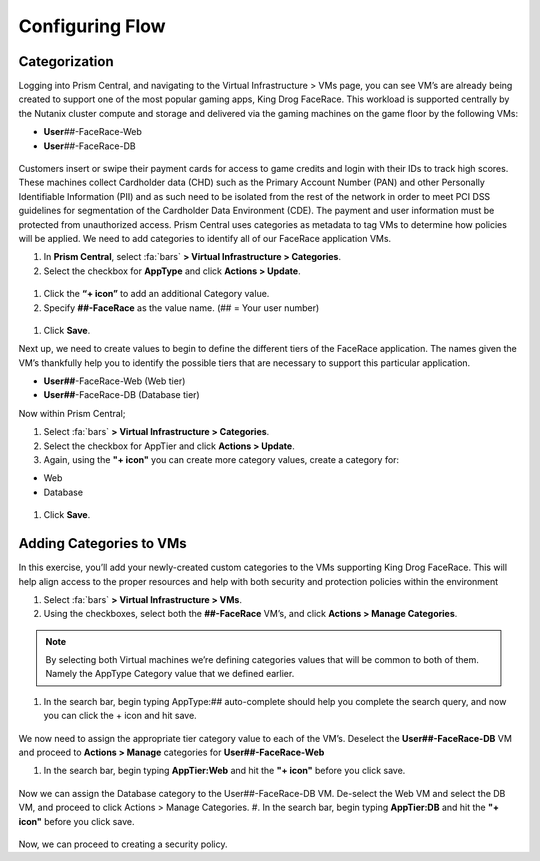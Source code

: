 .. _detect_category:

------------------------------------------------
Configuring Flow
------------------------------------------------

Categorization
+++++++++++++++
Logging into Prism Central, and navigating to the Virtual Infrastructure > VMs page, you can see VM’s are already being created to support one of the most popular gaming apps, King Drog FaceRace. This workload is supported centrally by the Nutanix cluster compute and storage and delivered via the gaming machines on the game floor by the following VMs: 

.. raw:: html

   <strong><font color="red">(## = User number, assigned by your instructor).</font></strong></br></br>

-  **User**\ *##*-FaceRace-Web
-  **User**\ *##*-FaceRace-DB

.. figure:: images/9.png

Customers insert or swipe their payment cards for access to game credits and login with their IDs to track high scores. These machines collect Cardholder data (CHD) such as the Primary Account Number (PAN) and other Personally Identifiable Information (PII) and as such need to be isolated from the rest of the network in order to meet PCI DSS guidelines for segmentation of the Cardholder Data Environment (CDE). The payment and user information must be protected from unauthorized access.
Prism Central uses categories as metadata to tag VMs to determine how policies will be applied. We need to add categories to identify all of our FaceRace application VMs.

#. In **Prism Central**, select :fa:`bars` **> Virtual Infrastructure > Categories**.
#. Select the checkbox for **AppType** and click **Actions > Update**.

.. figure:: images/10.png

#. Click the **“+ icon”** to add an additional Category value.
#. Specify **##-FaceRace** as the value name.   (## = Your user number)

.. figure:: images/11.png

#. Click **Save**.


Next up, we need to create values to begin to define the different tiers of the FaceRace application. The names given the VM’s thankfully help you to identify the possible tiers that are necessary to support this particular application. 

- **User##**-FaceRace-Web  	(Web tier)
- **User##**-FaceRace-DB	(Database tier)

Now within Prism Central; 

#. Select  :fa:`bars` **> Virtual Infrastructure > Categories**.
#. Select the checkbox for AppTier and click **Actions > Update**.
#. Again, using the **"+ icon"** you can create more category values, create a category for: 

- Web
- Database
   
.. figure:: images/12.png

#. Click **Save**. 


Adding Categories to VMs
+++++++++++++++++++++++++

In this exercise, you’ll add your newly-created custom categories to the VMs supporting King Drog FaceRace. This will help align access to the proper resources and help with both security and protection policies within the environment

#. Select :fa:`bars` **> Virtual Infrastructure > VMs**.
#. Using the checkboxes, select both the **##-FaceRace** VM’s, and click **Actions > Manage Categories**.

.. figure:: images/13.png

.. note::

   By selecting both Virtual machines we’re defining categories values that will be common to both of them. Namely the AppType Category value that we defined earlier.

 
#. In the search bar, begin typing AppType:## auto-complete should help you complete the search query, and now you can click the + icon and hit save.

.. figure:: images/14.png

We now need to assign the appropriate tier category value to each of the VM’s. 
Deselect the **User##-FaceRace-DB** VM and proceed to **Actions > Manage** categories for **User##-FaceRace-Web**

#. In the search bar, begin typing **AppTier:Web** and hit the **"+ icon"** before you click save.

.. figure:: images/15.png

Now we can assign the Database category to the User##-FaceRace-DB VM. De-select the Web VM and select the DB VM, and proceed to click Actions > Manage Categories. 
#. In the search bar, begin typing **AppTier:DB** and hit the **"+ icon"** before you click save.

.. figure:: images/16.png


Now, we can proceed to creating a security policy.